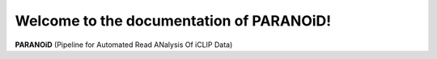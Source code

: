 Welcome to the documentation of PARANOiD!
=========================================

**PARANOiD** (Pipeline for Automated Read ANalysis Of iCLIP Data)
